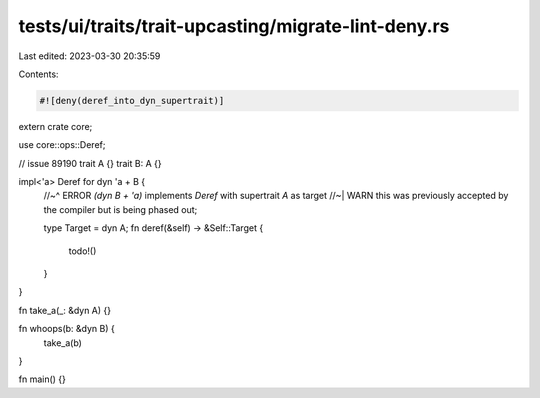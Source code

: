 tests/ui/traits/trait-upcasting/migrate-lint-deny.rs
====================================================

Last edited: 2023-03-30 20:35:59

Contents:

.. code-block:: rs

    #![deny(deref_into_dyn_supertrait)]

extern crate core;

use core::ops::Deref;

// issue 89190
trait A {}
trait B: A {}

impl<'a> Deref for dyn 'a + B {
    //~^ ERROR `(dyn B + 'a)` implements `Deref` with supertrait `A` as target
    //~| WARN this was previously accepted by the compiler but is being phased out;

    type Target = dyn A;
    fn deref(&self) -> &Self::Target {
        todo!()
    }
}

fn take_a(_: &dyn A) {}

fn whoops(b: &dyn B) {
    take_a(b)
}

fn main() {}


